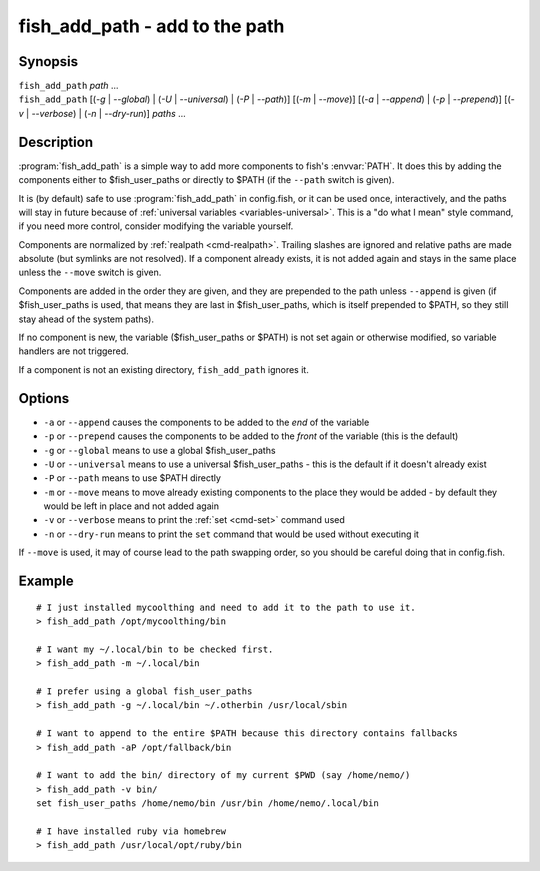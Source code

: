 .. _cmd-fish_add_path:
.. program::fish_add_path

fish_add_path - add to the path
==============================================================

Synopsis
--------

| ``fish_add_path`` *path* ...
| ``fish_add_path`` [(*-g* | *--global*) | (*-U* | *--universal*) | (*-P* | *--path*)] [(*-m* | *--move*)] [(*-a* | *--append*) | (*-p* | *--prepend*)] [(*-v* | *--verbose*) | (*-n* | *--dry-run*)] *paths* ...


Description
-----------

:program:`fish_add_path` is a simple way to add more components to fish's :envvar:`PATH`. It does this by adding the components either to $fish_user_paths or directly to $PATH (if the ``--path`` switch is given).

It is (by default) safe to use :program:`fish_add_path` in config.fish, or it can be used once, interactively, and the paths will stay in future because of :ref:`universal variables <variables-universal>`. This is a "do what I mean" style command, if you need more control, consider modifying the variable yourself.

Components are normalized by :ref:`realpath <cmd-realpath>`. Trailing slashes are ignored and relative paths are made absolute (but symlinks are not resolved). If a component already exists, it is not added again and stays in the same place unless the ``--move`` switch is given.

Components are added in the order they are given, and they are prepended to the path unless ``--append`` is given (if $fish_user_paths is used, that means they are last in $fish_user_paths, which is itself prepended to $PATH, so they still stay ahead of the system paths).

If no component is new, the variable ($fish_user_paths or $PATH) is not set again or otherwise modified, so variable handlers are not triggered.

If a component is not an existing directory, ``fish_add_path`` ignores it.

Options
-------

- ``-a`` or ``--append`` causes the components to be added to the *end* of the variable
- ``-p`` or ``--prepend`` causes the components to be added to the *front* of the variable (this is the default)
- ``-g`` or ``--global`` means to use a global $fish_user_paths
- ``-U`` or ``--universal`` means to use a universal $fish_user_paths - this is the default if it doesn't already exist
- ``-P`` or ``--path`` means to use $PATH directly
- ``-m`` or ``--move`` means to move already existing components to the place they would be added - by default they would be left in place and not added again
- ``-v`` or ``--verbose`` means to print the :ref:`set <cmd-set>` command used
- ``-n`` or ``--dry-run`` means to print the ``set`` command that would be used without executing it

If ``--move`` is used, it may of course lead to the path swapping order, so you should be careful doing that in config.fish.


Example
-------


::

   # I just installed mycoolthing and need to add it to the path to use it.
   > fish_add_path /opt/mycoolthing/bin

   # I want my ~/.local/bin to be checked first.
   > fish_add_path -m ~/.local/bin

   # I prefer using a global fish_user_paths
   > fish_add_path -g ~/.local/bin ~/.otherbin /usr/local/sbin

   # I want to append to the entire $PATH because this directory contains fallbacks
   > fish_add_path -aP /opt/fallback/bin

   # I want to add the bin/ directory of my current $PWD (say /home/nemo/)
   > fish_add_path -v bin/
   set fish_user_paths /home/nemo/bin /usr/bin /home/nemo/.local/bin

   # I have installed ruby via homebrew
   > fish_add_path /usr/local/opt/ruby/bin
